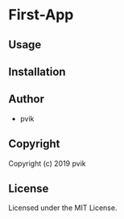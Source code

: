 * First-App 

** Usage

** Installation

** Author

+ pvik

** Copyright

Copyright (c) 2019 pvik

** License

Licensed under the MIT License.
